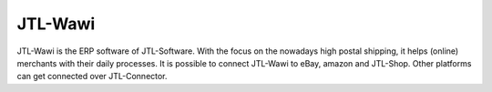 .. index::
   single: JTL-Wawi

JTL-Wawi
========

JTL-Wawi is the ERP software of JTL-Software.
With the focus on the nowadays high postal shipping, it helps (online) merchants with their daily processes.
It is possible to connect JTL-Wawi to eBay, amazon and JTL-Shop.
Other platforms can get connected over JTL-Connector.
